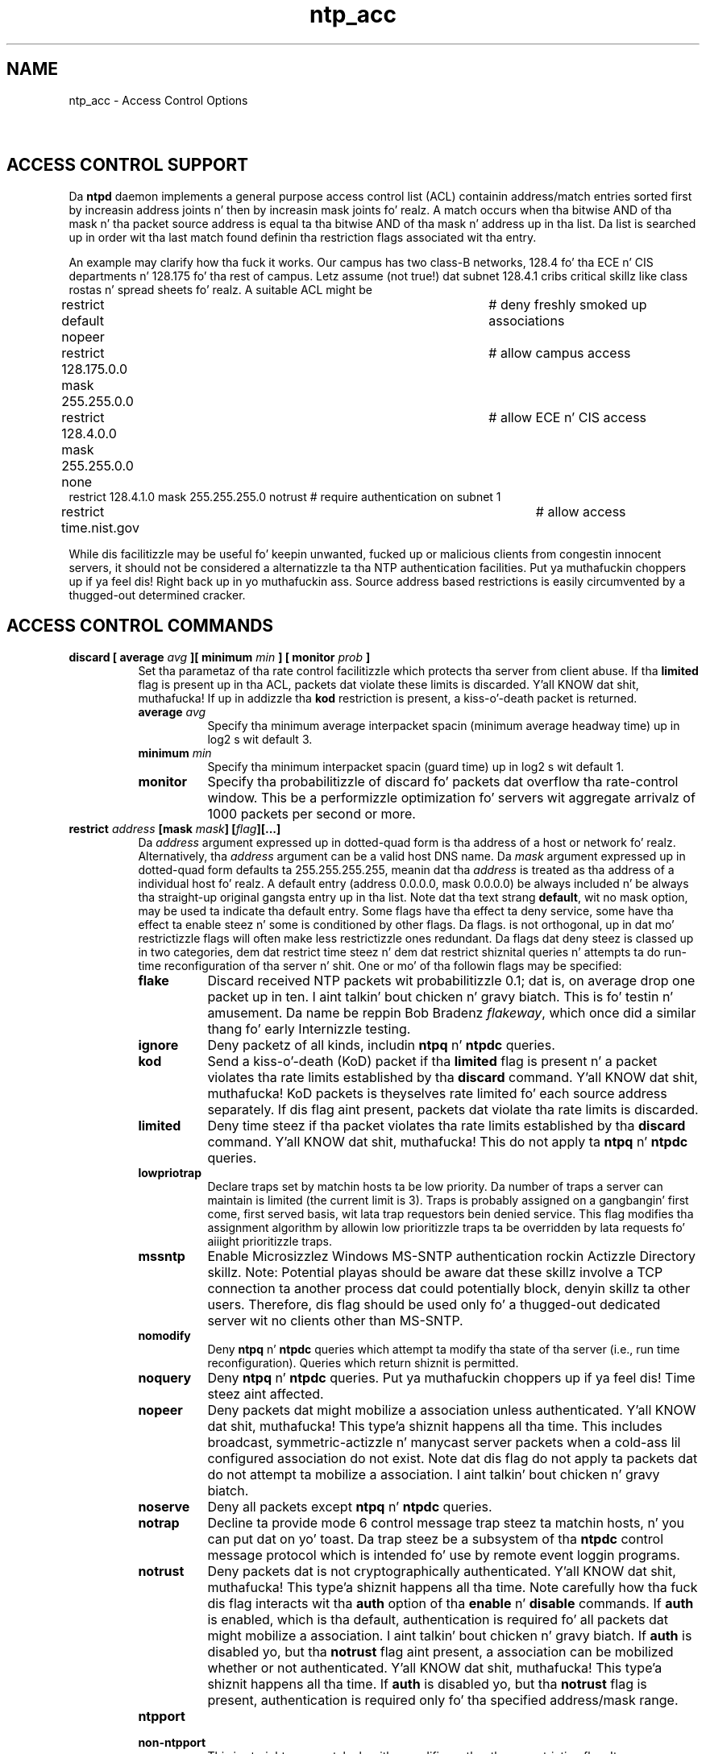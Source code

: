 .TH ntp_acc 5
.SH NAME
ntp_acc - Access Control Options
.SH \ 

.SH ACCESS CONTROL SUPPORT

Da \fBntpd\fR daemon implements a general purpose access control list (ACL) containin address/match entries sorted first by increasin address joints n' then by increasin mask joints fo' realz. A match occurs when tha bitwise AND of tha mask n' tha packet source address is equal ta tha bitwise AND of tha mask n' address up in tha list. Da list is searched up in order wit tha last match found definin tha restriction flags associated wit tha entry.

An example may clarify how tha fuck it works. Our campus has two class-B networks, 128.4 fo' tha ECE n' CIS departments n' 128.175 fo' tha rest of campus. Letz assume (not true!) dat subnet 128.4.1 cribs critical skillz like class rostas n' spread sheets fo' realz. A suitable ACL might be

.nf
restrict default nopeer					# deny freshly smoked up associations
restrict 128.175.0.0 mask 255.255.0.0 		# allow campus access
restrict 128.4.0.0 mask 255.255.0.0 none	# allow ECE n' CIS access
restrict 128.4.1.0 mask 255.255.255.0 notrust # require authentication on subnet 1
restrict time.nist.gov						# allow access

.fi
While dis facilitizzle may be useful fo' keepin unwanted, fucked up or malicious clients from congestin innocent servers, it should not be considered a alternatizzle ta tha NTP authentication facilities. Put ya muthafuckin choppers up if ya feel dis! Right back up in yo muthafuckin ass. Source address based restrictions is easily circumvented by a thugged-out determined cracker.

.SH ACCESS CONTROL COMMANDS

.RS 0
.TP 8
\fBdiscard [ average \fIavg\fB ][ minimum \fImin\fB ] [ monitor \fIprob\fB ]\fR 
Set tha parametaz of tha rate control facilitizzle which protects tha server from client abuse. If tha \fBlimited\fR flag is present up in tha ACL, packets dat violate these limits is discarded. Y'all KNOW dat shit, muthafucka! If up in addizzle tha \fBkod\fR restriction is present, a kiss-o'-death packet is returned.

.RS 8
.TP 8
\fBaverage \fIavg\fB\fR 
Specify tha minimum average interpacket spacin (minimum average headway time) up in log2 s wit default 3.
.TP 8
\fBminimum \fImin\fB\fR 
Specify tha minimum interpacket spacin (guard time) up in log2 s wit default 1.
.TP 8
\fBmonitor\fR 
Specify tha probabilitizzle of discard fo' packets dat overflow tha rate-control window. This be a performizzle optimization fo' servers wit aggregate arrivalz of 1000 packets per second or more.
.RE

.TP 8
\fBrestrict \fIaddress\fB [mask \fImask\fB] [\fIflag\fB][...]\fR 
Da \fB\fIaddress\fB\fR argument expressed up in dotted-quad form is tha address of a host or network fo' realz. Alternatively, tha \fB\fIaddress\fB\fR argument can be a valid host DNS name. Da \fB\fImask\fB\fR argument expressed up in dotted-quad form defaults ta 255.255.255.255, meanin dat tha \fB\fIaddress\fB\fR is treated as tha address of a individual host fo' realz. A default entry (address 0.0.0.0, mask 0.0.0.0) be always included n' be always tha straight-up original gangsta entry up in tha list. Note dat tha text strang \fBdefault\fR, wit no mask option, may be used ta indicate tha default entry.
Some flags have tha effect ta deny service, some have tha effect ta enable steez n' some is conditioned by other flags. Da flags. is not orthogonal, up in dat mo' restrictizzle flags will often make less restrictizzle ones redundant. Da flags dat deny steez is classed up in two categories, dem dat restrict time steez n' dem dat restrict shiznital queries n' attempts ta do run-time reconfiguration of tha server n' shit. One or mo' of tha followin flags may be specified: 

.RS 8
.TP 8
\fBflake\fR 
Discard received NTP packets wit probabilitizzle 0.1; dat is, on average drop one packet up in ten. I aint talkin' bout chicken n' gravy biatch. This is fo' testin n' amusement. Da name be reppin Bob Bradenz \fIflakeway\fR, which once did a similar thang fo' early Internizzle testing.
.TP 8
\fBignore\fR 
Deny packetz of all kinds, includin \fBntpq\fR n' \fBntpdc\fR queries.
.TP 8
\fBkod\fR 
Send a kiss-o'-death (KoD) packet if tha \fBlimited\fR flag is present n' a packet violates tha rate limits established by tha \fBdiscard\fR command. Y'all KNOW dat shit, muthafucka! KoD packets is theyselves rate limited fo' each source address separately. If dis flag aint present, packets dat violate tha rate limits is discarded.
.TP 8
\fBlimited\fR 
Deny time steez if tha packet violates tha rate limits established by tha \fBdiscard\fR command. Y'all KNOW dat shit, muthafucka! This do not apply ta \fBntpq\fR n' \fBntpdc\fR queries.
.TP 8
\fBlowpriotrap\fR 
Declare traps set by matchin hosts ta be low priority. Da number of traps a server can maintain is limited (the current limit is 3). Traps is probably assigned on a gangbangin' first come, first served basis, wit lata trap requestors bein denied service. This flag modifies tha assignment algorithm by allowin low prioritizzle traps ta be overridden by lata requests fo' aiiight prioritizzle traps. 
.TP 8
\fBmssntp\fR 
Enable Microsizzlez Windows MS-SNTP authentication rockin Actizzle Directory skillz. Note: Potential playas should be aware dat these skillz involve a TCP connection ta another process dat could potentially block, denyin skillz ta other users. Therefore, dis flag should be used only fo' a thugged-out dedicated server wit no clients other than MS-SNTP. 
.TP 8
\fBnomodify\fR 
Deny \fBntpq\fR n' \fBntpdc\fR queries which attempt ta modify tha state of tha server (i.e., run time reconfiguration). Queries which return shiznit is permitted.
.TP 8
\fBnoquery\fR 
Deny \fBntpq\fR n' \fBntpdc\fR queries. Put ya muthafuckin choppers up if ya feel dis! Time steez aint affected.
.TP 8
\fBnopeer\fR 
Deny packets dat might mobilize a association unless authenticated. Y'all KNOW dat shit, muthafucka! This type'a shiznit happens all tha time. This includes broadcast, symmetric-actizzle n' manycast server packets when a cold-ass lil configured association do not exist. Note dat dis flag do not apply ta packets dat do not attempt ta mobilize a association. I aint talkin' bout chicken n' gravy biatch. 
.TP 8
\fBnoserve\fR 
Deny all packets except \fBntpq\fR n' \fBntpdc\fR queries.
.TP 8
\fBnotrap\fR 
Decline ta provide mode 6 control message trap steez ta matchin hosts, n' you can put dat on yo' toast. Da trap steez be a subsystem of tha \fBntpdc\fR control message protocol which is intended fo' use by remote event loggin programs.
.TP 8
\fBnotrust\fR 
Deny packets dat is not cryptographically authenticated. Y'all KNOW dat shit, muthafucka! This type'a shiznit happens all tha time. Note carefully how tha fuck dis flag interacts wit tha \fBauth\fR option of tha \fBenable\fR n' \fBdisable\fR commands. If \fBauth\fR is enabled, which is tha default, authentication is required fo' all packets dat might mobilize a association. I aint talkin' bout chicken n' gravy biatch. If \fBauth\fR is disabled yo, but tha \fBnotrust\fR flag aint present, a association can be mobilized whether or not authenticated. Y'all KNOW dat shit, muthafucka! This type'a shiznit happens all tha time. If \fBauth\fR is disabled yo, but tha \fBnotrust\fR flag is present, authentication is required only fo' tha specified address/mask range. 
.TP 8
\fBntpport\fR
.TP 8
\fBnon-ntpport\fR
This is straight-up a match algorithm modifier, rather than a restriction flag. Its presence causes tha restriction entry ta be matched only if tha source port up in tha packet is tha standard NTP UDP port (123). Both \fBntpport\fR n' \fBnon-ntpport\fR may be specified. Y'all KNOW dat shit, muthafucka! Da \fBntpport\fR is considered mo' specific n' is sorted lata up in tha list.
.TP 8
\fBversion\fR
Deny packets dat do not match tha current NTP version.
.RE

Default restriction list entries wit tha flags \fBignore, ntpport\fR, fo' each of tha local hostz intercourse addresses is banged tha fuck into tha table at startup ta prevent tha server from attemptin ta synchronize ta its own time fo' realz. A default entry be also always present, though if it is otherwise unconfigured; no flags is associated wit tha default entry (i.e., every last muthafuckin thang besides yo' own NTP server is unrestricted). 
.RE

.SH SEE ALSO

ntp.conf(5)

Da straight-up legit HTML documentation.

This file was automatically generated from HTML source.

